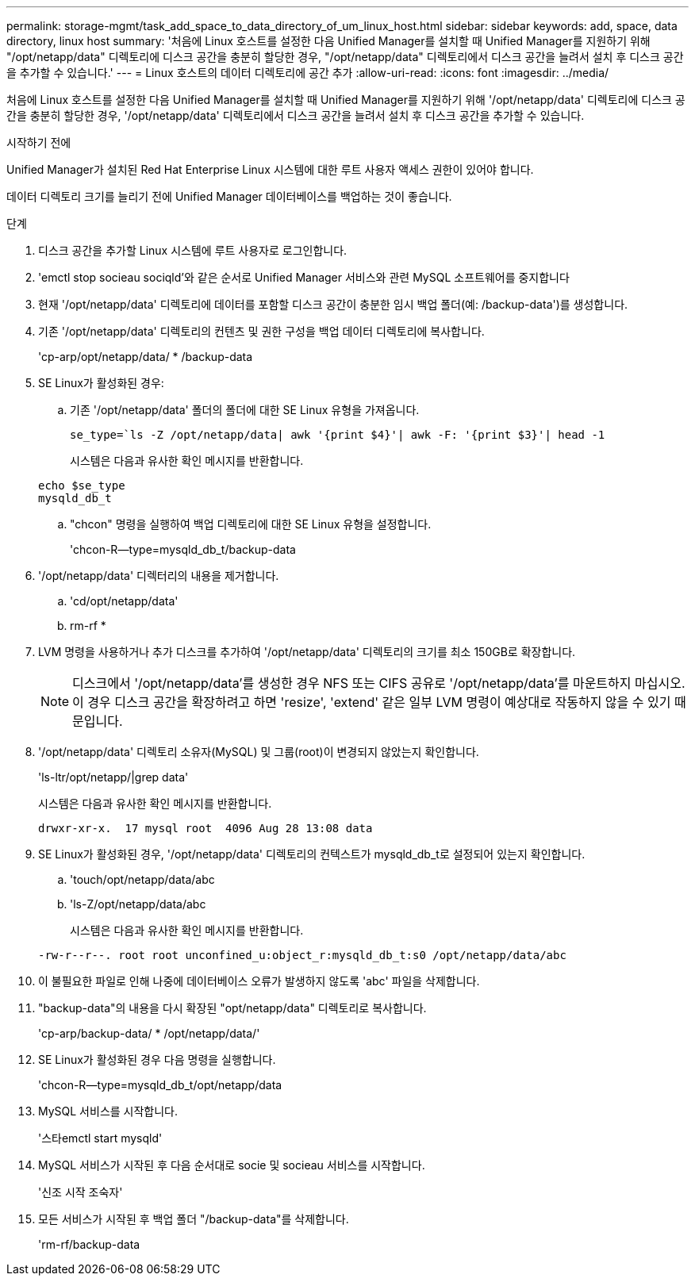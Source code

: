 ---
permalink: storage-mgmt/task_add_space_to_data_directory_of_um_linux_host.html 
sidebar: sidebar 
keywords: add, space, data directory, linux host 
summary: '처음에 Linux 호스트를 설정한 다음 Unified Manager를 설치할 때 Unified Manager를 지원하기 위해 "/opt/netapp/data" 디렉토리에 디스크 공간을 충분히 할당한 경우, "/opt/netapp/data" 디렉토리에서 디스크 공간을 늘려서 설치 후 디스크 공간을 추가할 수 있습니다.' 
---
= Linux 호스트의 데이터 디렉토리에 공간 추가
:allow-uri-read: 
:icons: font
:imagesdir: ../media/


[role="lead"]
처음에 Linux 호스트를 설정한 다음 Unified Manager를 설치할 때 Unified Manager를 지원하기 위해 '/opt/netapp/data' 디렉토리에 디스크 공간을 충분히 할당한 경우, '/opt/netapp/data' 디렉토리에서 디스크 공간을 늘려서 설치 후 디스크 공간을 추가할 수 있습니다.

.시작하기 전에
Unified Manager가 설치된 Red Hat Enterprise Linux 시스템에 대한 루트 사용자 액세스 권한이 있어야 합니다.

데이터 디렉토리 크기를 늘리기 전에 Unified Manager 데이터베이스를 백업하는 것이 좋습니다.

.단계
. 디스크 공간을 추가할 Linux 시스템에 루트 사용자로 로그인합니다.
. 'emctl stop socieau sociqld'와 같은 순서로 Unified Manager 서비스와 관련 MySQL 소프트웨어를 중지합니다
. 현재 '/opt/netapp/data' 디렉토리에 데이터를 포함할 디스크 공간이 충분한 임시 백업 폴더(예: /backup-data')를 생성합니다.
. 기존 '/opt/netapp/data' 디렉토리의 컨텐츠 및 권한 구성을 백업 데이터 디렉토리에 복사합니다.
+
'cp-arp/opt/netapp/data/ * /backup-data

. SE Linux가 활성화된 경우:
+
.. 기존 '/opt/netapp/data' 폴더의 폴더에 대한 SE Linux 유형을 가져옵니다.
+
`se_type=`ls -Z /opt/netapp/data| awk '{print $4}'| awk -F: '{print $3}'| head -1`

+
시스템은 다음과 유사한 확인 메시지를 반환합니다.

+
[listing]
----
echo $se_type
mysqld_db_t
----
.. "chcon" 명령을 실행하여 백업 디렉토리에 대한 SE Linux 유형을 설정합니다.
+
'chcon-R--type=mysqld_db_t/backup-data



. '/opt/netapp/data' 디렉터리의 내용을 제거합니다.
+
.. 'cd/opt/netapp/data'
.. rm-rf *


. LVM 명령을 사용하거나 추가 디스크를 추가하여 '/opt/netapp/data' 디렉토리의 크기를 최소 150GB로 확장합니다.
+
[NOTE]
====
디스크에서 '/opt/netapp/data'를 생성한 경우 NFS 또는 CIFS 공유로 '/opt/netapp/data'를 마운트하지 마십시오. 이 경우 디스크 공간을 확장하려고 하면 'resize', 'extend' 같은 일부 LVM 명령이 예상대로 작동하지 않을 수 있기 때문입니다.

====
. '/opt/netapp/data' 디렉토리 소유자(MySQL) 및 그룹(root)이 변경되지 않았는지 확인합니다.
+
'ls-ltr/opt/netapp/|grep data'

+
시스템은 다음과 유사한 확인 메시지를 반환합니다.

+
[listing]
----
drwxr-xr-x.  17 mysql root  4096 Aug 28 13:08 data
----
. SE Linux가 활성화된 경우, '/opt/netapp/data' 디렉토리의 컨텍스트가 mysqld_db_t로 설정되어 있는지 확인합니다.
+
.. 'touch/opt/netapp/data/abc
.. 'ls-Z/opt/netapp/data/abc
+
시스템은 다음과 유사한 확인 메시지를 반환합니다.

+
[listing]
----
-rw-r--r--. root root unconfined_u:object_r:mysqld_db_t:s0 /opt/netapp/data/abc
----


. 이 불필요한 파일로 인해 나중에 데이터베이스 오류가 발생하지 않도록 'abc' 파일을 삭제합니다.
. "backup-data"의 내용을 다시 확장된 "opt/netapp/data" 디렉토리로 복사합니다.
+
'cp-arp/backup-data/ * /opt/netapp/data/'

. SE Linux가 활성화된 경우 다음 명령을 실행합니다.
+
'chcon-R--type=mysqld_db_t/opt/netapp/data

. MySQL 서비스를 시작합니다.
+
'스타emctl start mysqld'

. MySQL 서비스가 시작된 후 다음 순서대로 socie 및 socieau 서비스를 시작합니다.
+
'신조 시작 조숙자'

. 모든 서비스가 시작된 후 백업 폴더 "/backup-data"를 삭제합니다.
+
'rm-rf/backup-data


